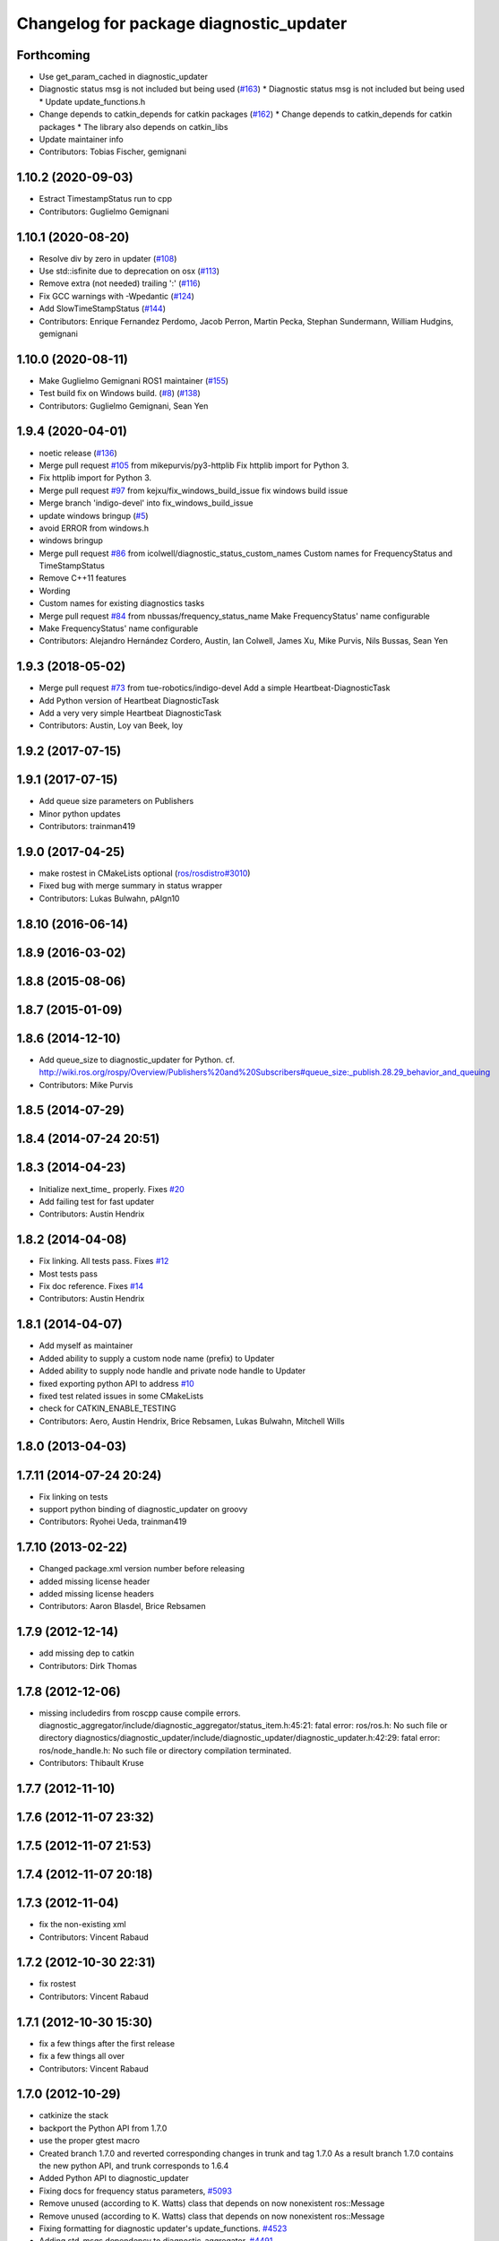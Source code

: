 ^^^^^^^^^^^^^^^^^^^^^^^^^^^^^^^^^^^^^^^^
Changelog for package diagnostic_updater
^^^^^^^^^^^^^^^^^^^^^^^^^^^^^^^^^^^^^^^^

Forthcoming
-----------
* Use get_param_cached in diagnostic_updater
* Diagnostic status msg is not included but being used (`#163 <https://github.com/ros/diagnostics/issues/163>`_)
  * Diagnostic status msg is not included but being used
  * Update update_functions.h
* Change depends to catkin_depends for catkin packages (`#162 <https://github.com/ros/diagnostics/issues/162>`_)
  * Change depends to catkin_depends for catkin packages
  * The library also depends on catkin_libs
* Update maintainer info
* Contributors: Tobias Fischer, gemignani

1.10.2 (2020-09-03)
-------------------
* Estract TimestampStatus run to cpp
* Contributors: Guglielmo Gemignani

1.10.1 (2020-08-20)
-------------------
* Resolve div by zero in updater (`#108 <https://github.com/ros/diagnostics/issues/108>`_)
* Use std::isfinite due to deprecation on osx (`#113 <https://github.com/ros/diagnostics/issues/113>`_)
* Remove extra (not needed) trailing ':' (`#116 <https://github.com/ros/diagnostics/issues/116>`_)
* Fix GCC warnings with -Wpedantic (`#124 <https://github.com/ros/diagnostics/issues/124>`_)
* Add SlowTimeStampStatus (`#144 <https://github.com/ros/diagnostics/issues/144>`_)
* Contributors: Enrique Fernandez Perdomo, Jacob Perron, Martin Pecka, Stephan Sundermann, William Hudgins, gemignani

1.10.0 (2020-08-11)
-------------------
* Make Guglielmo Gemignani ROS1 maintainer (`#155 <https://github.com/ros/diagnostics/issues/155>`_)
* Test build fix on Windows build. (`#8 <https://github.com/ros/diagnostics/issues/8>`_) (`#138 <https://github.com/ros/diagnostics/issues/138>`_)
* Contributors: Guglielmo Gemignani, Sean Yen

1.9.4 (2020-04-01)
------------------
* noetic release (`#136 <https://github.com/ros/diagnostics/issues/136>`_)
* Merge pull request `#105 <https://github.com/ros/diagnostics/issues/105>`_ from mikepurvis/py3-httplib
  Fix httplib import for Python 3.
* Fix httplib import for Python 3.
* Merge pull request `#97 <https://github.com/ros/diagnostics/issues/97>`_ from kejxu/fix_windows_build_issue
  fix windows build issue
* Merge branch 'indigo-devel' into fix_windows_build_issue
* update windows bringup (`#5 <https://github.com/ros/diagnostics/issues/5>`_)
* avoid ERROR from windows.h
* windows bringup
* Merge pull request `#86 <https://github.com/ros/diagnostics/issues/86>`_ from icolwell/diagnostic_status_custom_names
  Custom names for FrequencyStatus and TimeStampStatus
* Remove C++11 features
* Wording
* Custom names for existing diagnostics tasks
* Merge pull request `#84 <https://github.com/ros/diagnostics/issues/84>`_ from nbussas/frequency_status_name
  Make FrequencyStatus' name configurable
* Make FrequencyStatus' name configurable
* Contributors: Alejandro Hernández Cordero, Austin, Ian Colwell, James Xu, Mike Purvis, Nils Bussas, Sean Yen

1.9.3 (2018-05-02)
------------------
* Merge pull request `#73 <https://github.com/ros/diagnostics/issues/73>`_ from tue-robotics/indigo-devel
  Add a simple Heartbeat-DiagnosticTask
* Add Python version of Heartbeat DiagnosticTask
* Add a very very simple Heartbeat DiagnosticTask
* Contributors: Austin, Loy van Beek, loy

1.9.2 (2017-07-15)
------------------

1.9.1 (2017-07-15)
------------------
* Add queue size parameters on Publishers
* Minor python updates
* Contributors: trainman419

1.9.0 (2017-04-25)
------------------
* make rostest in CMakeLists optional (`ros/rosdistro#3010 <https://github.com/ros/rosdistro/issues/3010>`_)
* Fixed bug with merge summary in status wrapper
* Contributors: Lukas Bulwahn, pAIgn10

1.8.10 (2016-06-14)
-------------------

1.8.9 (2016-03-02)
------------------

1.8.8 (2015-08-06)
------------------

1.8.7 (2015-01-09)
------------------

1.8.6 (2014-12-10)
------------------
* Add queue_size to diagnostic_updater for Python.
  cf. http://wiki.ros.org/rospy/Overview/Publishers%20and%20Subscribers#queue_size:_publish.28.29_behavior_and_queuing
* Contributors: Mike Purvis

1.8.5 (2014-07-29)
------------------

1.8.4 (2014-07-24 20:51)
------------------------

1.8.3 (2014-04-23)
------------------
* Initialize next_time\_ properly.
  Fixes `#20 <https://github.com/ros/diagnostics/issues/20>`_
* Add failing test for fast updater
* Contributors: Austin Hendrix

1.8.2 (2014-04-08)
------------------
* Fix linking. All tests pass.
  Fixes `#12 <https://github.com/ros/diagnostics/issues/12>`_
* Most tests pass
* Fix doc reference. Fixes `#14 <https://github.com/ros/diagnostics/issues/14>`_
* Contributors: Austin Hendrix

1.8.1 (2014-04-07)
------------------
* Add myself as maintainer
* Added ability to supply a custom node name (prefix) to Updater
* Added ability to supply node handle and private node handle to Updater
* fixed exporting python API to address `#10 <https://github.com/ros/diagnostics/issues/10>`_
* fixed test related issues in some CMakeLists
* check for CATKIN_ENABLE_TESTING
* Contributors: Aero, Austin Hendrix, Brice Rebsamen, Lukas Bulwahn, Mitchell Wills

1.8.0 (2013-04-03)
------------------

1.7.11 (2014-07-24 20:24)
-------------------------
* Fix linking on tests
* support python binding of diagnostic_updater on groovy
* Contributors: Ryohei Ueda, trainman419

1.7.10 (2013-02-22)
-------------------
* Changed package.xml version number before releasing
* added missing license header
* added missing license headers
* Contributors: Aaron Blasdel, Brice Rebsamen

1.7.9 (2012-12-14)
------------------
* add missing dep to catkin
* Contributors: Dirk Thomas

1.7.8 (2012-12-06)
------------------
* missing includedirs from roscpp cause compile errors.
  diagnostic_aggregator/include/diagnostic_aggregator/status_item.h:45:21: fatal error: ros/ros.h: No such file or directory
  diagnostics/diagnostic_updater/include/diagnostic_updater/diagnostic_updater.h:42:29: fatal error: ros/node_handle.h: No such file or directory
  compilation terminated.
* Contributors: Thibault Kruse

1.7.7 (2012-11-10)
------------------

1.7.6 (2012-11-07 23:32)
------------------------

1.7.5 (2012-11-07 21:53)
------------------------

1.7.4 (2012-11-07 20:18)
------------------------

1.7.3 (2012-11-04)
------------------
* fix the non-existing xml
* Contributors: Vincent Rabaud

1.7.2 (2012-10-30 22:31)
------------------------
* fix rostest
* Contributors: Vincent Rabaud

1.7.1 (2012-10-30 15:30)
------------------------
* fix a few things after the first release
* fix a few things all over
* Contributors: Vincent Rabaud

1.7.0 (2012-10-29)
------------------
* catkinize the stack
* backport the Python API from 1.7.0
* use the proper gtest macro
* Created branch 1.7.0 and reverted corresponding changes in trunk and tag 1.7.0
  As a result branch 1.7.0 contains the new python API, and trunk corresponds to 1.6.4
* Added Python API to diagnostic_updater
* Fixing docs for frequency status parameters, `#5093 <https://github.com/ros/diagnostics/issues/5093>`_
* Remove unused (according to K. Watts) class that depends on now
  nonexistent ros::Message
* Remove unused (according to K. Watts) class that depends on now
  nonexistent ros::Message
* Fixing formatting for diagnostic updater's update_functions. `#4523 <https://github.com/ros/diagnostics/issues/4523>`_
* Adding std_msgs dependency to diagnostic_aggregator. `#4491 <https://github.com/ros/diagnostics/issues/4491>`_
* Deprecated message methods removed in diagnostics updater
* Added Ubuntu platform tags to manifest
* Corrected the version number in which removeByName was added.
* Added a removeByName method that allows a diagnostic task to be removed from a diagnostic_updater.
* Adding checks to diagnostic status wrapper to verify output from bool values
* Removed special handling of uint8 in diagnostic_status_wrapper. Uint8 isn't always bool.
* DiagnosticStatusWrapper now has bool support in add() function. `#3860 <https://github.com/ros/diagnostics/issues/3860>`_
* Marked diagnostic_updater and self_test as doc reviewed.
* Tweaked examples and documentation based on doc review feedback.
* Dox updates for diagnostic updater
* Changed error to warning level in frequency status regression test
* Removed ROS API from doxygen. Added setHardwareID method to example code.
* Fixing param name in diagnostic updater
* Reporting frequency problems as warning, not error in diagnostic_updater, `#3555 <https://github.com/ros/diagnostics/issues/3555>`_
* Took out all deprecated stuff from diagnostic_updater.
* Made diagnostic_updater example go into bin directory.
* Changed getParam to getParamCached.
* Updated review status to API cleared.
* Returned check of diagnostic_period to only happen when the update happens pending fix of ROS 0.0, -0.0, -0.0, 0.11215413361787796, -0.0)
* Finished example and documentation. Renamed CombinationDiagnosticUpdater to CompositeDiagnosticUpdater.
* Added setHardwareID to diagnostic_updater.
* Reintroduced an Updater constructor that takes a node handle because a lot of nodes actually depend on it.
* Bug slipped into previous checkin.
* Updating documentation. Took NodeHandle parameter out of Updater constructor.
* Added setHardwareID method, and now warns if it is not used.
* Got rid of ComposableDiagnosticTask. Now all tasks are composable.
* Modified diagnostic_period so that it gets checked every time the update method is called. This way a long period can get shortened without waiting for the long period to expire.
* When a diagnostic task is first added to a diagnostic_updater, the initial status is now OK instead of error.
* Added timestamp to diagnostic updater publish call. Auto-filling of timestamps is deprecated in ROS 0.10
* Fixed spurious newline in string that was preventing compilation of diagnostic_updater users.
* Finished updating the diagnostics for diagnostic_updater.
* Commented the DiagnosedPublisher classes.
* Added some comments to diagnostic_updater and made ComposableDiagnosticTask::split_run protected.
* Updated diagnosed publisher code to be able to work with a CameraPublisher
* Getting diagnostic_updater to compile.  Still spewing a bunch of warnings.
* Added extra debugging options to self_test and diagnostic_updater. On by default for self_test, off for diagnostic_updater. When on, failing statuses will be printed to the console.
* updated self_test, diagnostic_updater, dynamic_reconfigure and wge100_camera to use new ~ namespace access method
* Corrected diagnostic status merge logic.
* diagnostics 0.1 commit. Removed diagnostic_analyzer/generic_analyzer and integrated into diagnostic_aggregator.
* Add a method to clear the DiagnosticStatus values in DiagnosticStatusWrapper.
  Clear old values when reusing DiagnosticStatusWrapper.
* Took out adds and addsf from diagnostic_updater/DiagnosticStatusWrapper now that all other nodes
  have been modified.
* Converted adds into add and add-f into addf. Left the old ones, but they
  are now deprecated.
* Updated self test for new diagnostic format.
* Updated DiagnosticStatusWrapper for changes in diagnostic format.
* Cleaned up DiagnosticStatusWrapper in response to change in diagnostic
  message.
* Fixes for diagnostic_msgs::KeyValue::label -> key
* fixing through diagnostic_updater
* Changed DiagnosticMessage to DiagnosticArray
* Changed DiagnosticValue to KeyValue
* Fixed bug in declaration of deprecated class.
* Deprecated old self_test and diagnostic_updater APIs.
* Minor improvements to diagnostic updater.
* Allowed Publisher to be changed in a DiagnosedPublisher. This allows the
  Publisher to be created later than the DiagnosedPublisher.
* add cstdio include for gcc 4.4
* Took out const_cast that became unnecessary thanks to the resolution of
  ticket `#1228 <https://github.com/ros/diagnostics/issues/1228>`_.
* Added missing includes.
* robot_msgs/Diagnostic*  to diagnostic_msgs/Diagnostic* and robot_srvs/SelfTest into diagnostic_msgs too
* Added DiagnosedPublisher and HeaderlessDiagnosedPublisher to automatically
  publish diagnostics upon publication, and integrated them with the
  forearm_camera.
  Started writing an outling of the driver_base classes.
* Committing change from Blaise's tree
* Added a formatted summary method to DiagnosticStatusWrapper.
* Corrected a bug in the frequency updater, and made it and the timestamp
  updaters thread safe.
* Added a TimeStampStatus diagnostic to monitor that timestamps are
  reasonably close to now.
* Slowed timing by 10x in test case to improve odds of passing on 64 bit
  architectures.
* Corrected some bugs that could have caused undefined behavior.
  Added support for automatically publishing a "Starting up" message before
  the while the node is initializing.
  Did some refactoring.
* Fixed a bug in how function classes were being added to the Updater.
* Fixed a bug in frequency diagnostic reporting.
* Modified update functions so that they are function classes. Added a
  correspondence convenience add method to Updater_base.
* Corrected a possibly infinite recursion in adds.
* Small fix to compatibility layer for old-style nodes
* Upgraded the diagnostic_updater to use NodeHandles, and to allow more
  general functions to be used.
  Started adding update_functions to do common diagnostic publishing tasks.
  This will be populated more later.
* Added a DiagnosticStatusWrapper class derived from DiagnosticStatus. It adds a few methods to more
  conveniently set the DiagnosticStatus's fields. The diagnostic_updater has been updated so that it can work
  with DiagnosticStatus or DiagnosticStatusWrapper.:
* diagnostic_updater: Now can be used with classes that don't inherit from Node.
* roscpp API changes
  * ros::node -> ros::Node
  * ros::msg -> ros::Message
  * deprecated methods removed
  * rosconsole/rosconsole.h -> ros/console.h
  * goodbye rosthread
* bogus dependency
* results from changing ros::Time constructor and all uses of it I can find
* Adding node name into diagnostic updater status names.
* Moving package review status from wiki to manifests
* Changing form of advertise in diagnostic updater.
* Removing old printf from diagnostic_updater.
* Checking in package for easy diagnostic updating.
* Contributors: Vincent Rabaud, blaise, blaisegassend, bricerebsamen, ehberger, gerkey, jfaustwg, jleibs, leibs, morgan_quigley, pmihelich, rob_wheeler, straszheim, tfoote, vrabaud, watts, wattsk

